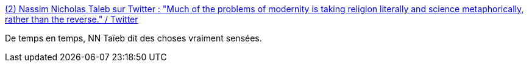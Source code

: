 :jbake-type: post
:jbake-status: published
:jbake-title: (2) Nassim Nicholas Taleb sur Twitter : "Much of the problems of modernity is taking religion literally and science metaphorically, rather than the reverse." / Twitter
:jbake-tags: progrès,culture,citation,_mois_sept.,_année_2020
:jbake-date: 2020-09-07
:jbake-depth: ../
:jbake-uri: shaarli/1599459668000.adoc
:jbake-source: https://nicolas-delsaux.hd.free.fr/Shaarli?searchterm=https%3A%2F%2Ftwitter.com%2Fnntaleb%2Fstatus%2F1302664701994823680&searchtags=progr%C3%A8s+culture+citation+_mois_sept.+_ann%C3%A9e_2020
:jbake-style: shaarli

https://twitter.com/nntaleb/status/1302664701994823680[(2) Nassim Nicholas Taleb sur Twitter : "Much of the problems of modernity is taking religion literally and science metaphorically, rather than the reverse." / Twitter]

De temps en temps, NN Taïeb dit des choses vraiment sensées.
